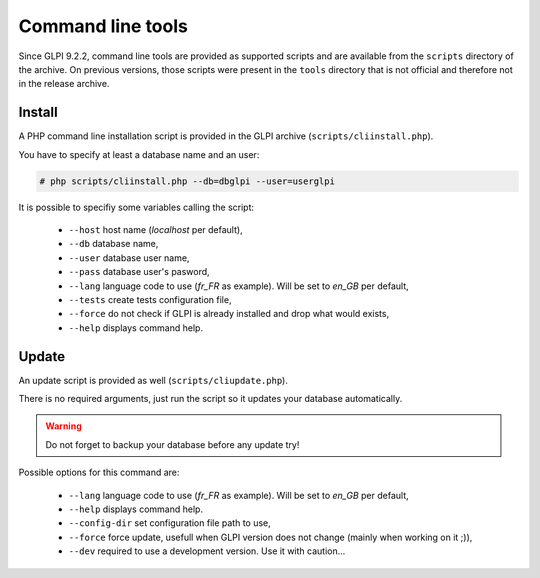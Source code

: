 Command line tools
==================

Since GLPI 9.2.2, command line tools are provided as supported scripts and are available from the ``scripts`` directory of the archive. On previous versions, those scripts were present in the ``tools`` directory that is not official and therefore not in the release archive.

.. _cdline_install:

Install
-------

A PHP command line installation script is provided in the GLPI archive (``scripts/cliinstall.php``).

You have to specify at least a database name and an user:

.. code-block:: bash

   # php scripts/cliinstall.php --db=dbglpi --user=userglpi

It is possible to specifiy some variables calling the script:

 * ``--host`` host name (`localhost` per default),
 * ``--db`` database name,
 * ``--user`` database user name,
 * ``--pass`` database user's pasword,
 * ``--lang`` language code to use (`fr_FR` as example). Will be set to `en_GB` per default,
 * ``--tests`` create tests configuration file,
 * ``--force`` do not check if GLPI is already installed and drop what would exists,
 * ``--help`` displays command help.

.. _cdline_update:

Update
------

An update script is provided as well (``scripts/cliupdate.php``).

There is no required arguments, just run the script so it updates your database automatically.

.. warning::

   Do not forget to backup your database before any update try!

Possible options for this command are:

 * ``--lang`` language code to use (`fr_FR` as example). Will be set to `en_GB` per default,
 * ``--help`` displays command help.
 * ``--config-dir`` set configuration file path to use,
 * ``--force`` force update, usefull when GLPI version does not change (mainly when working on it ;)),
 * ``--dev`` required to use a development version. Use it with caution...
